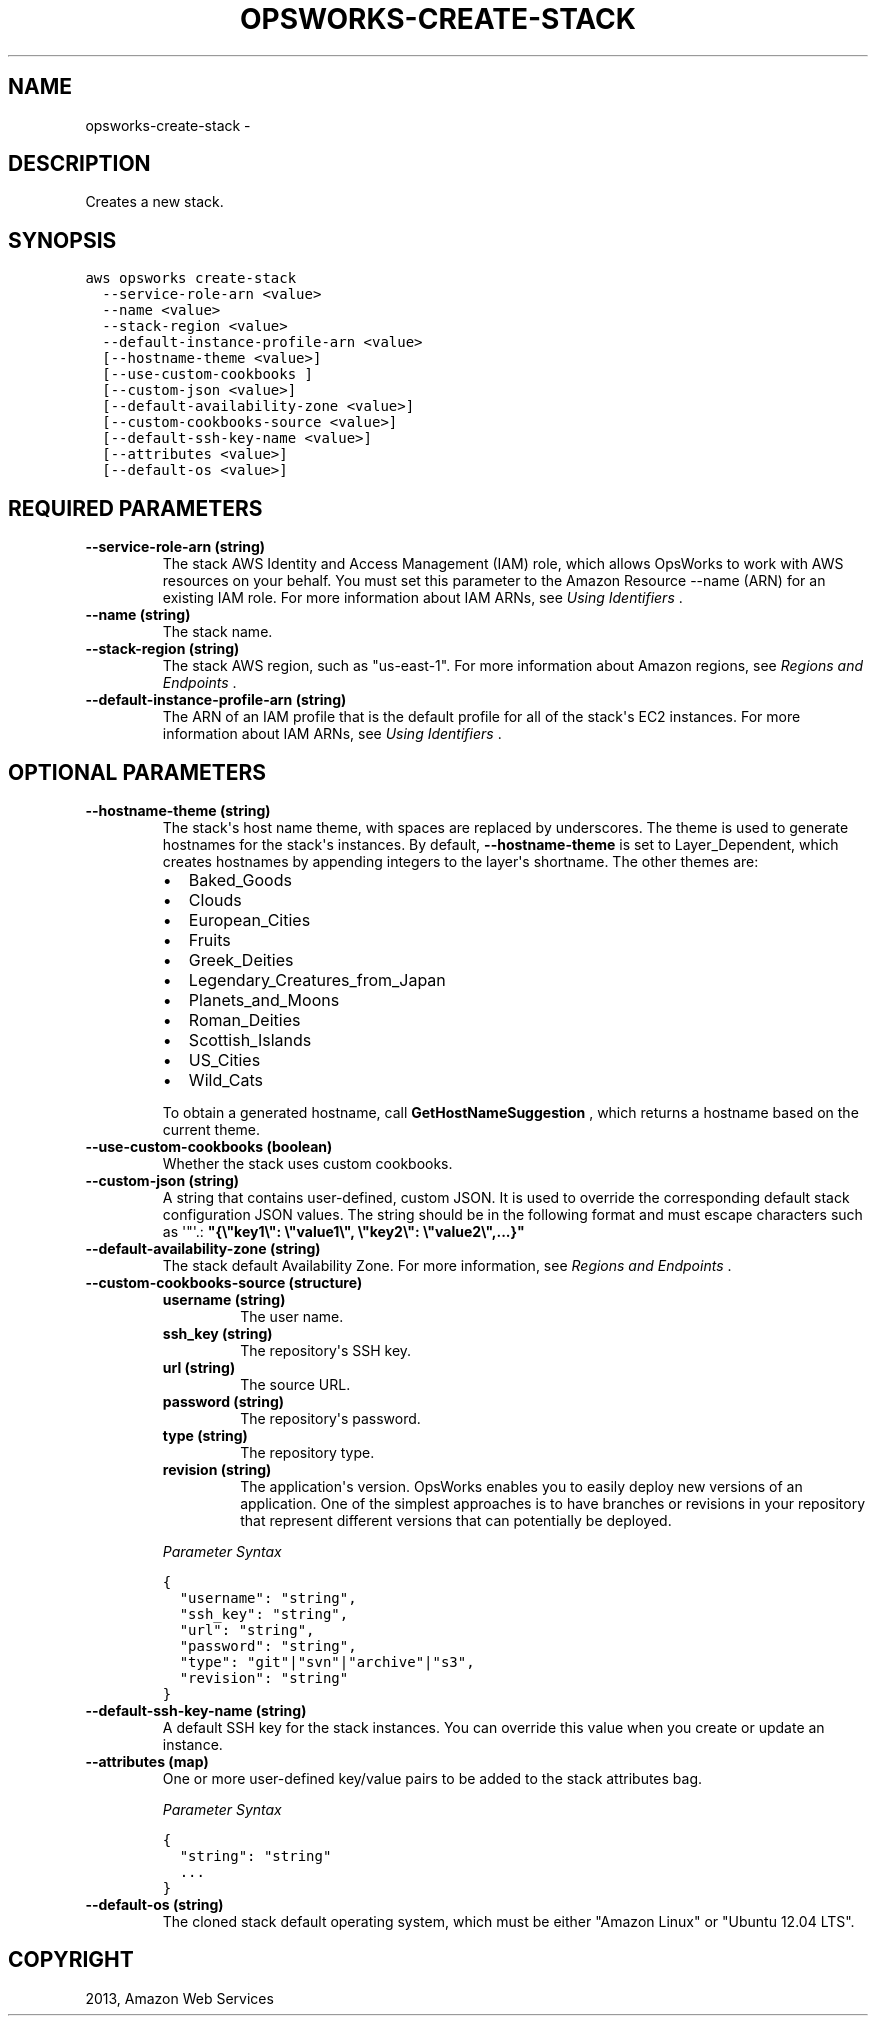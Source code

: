 .TH "OPSWORKS-CREATE-STACK" "1" "March 11, 2013" "0.8" "aws-cli"
.SH NAME
opsworks-create-stack \- 
.
.nr rst2man-indent-level 0
.
.de1 rstReportMargin
\\$1 \\n[an-margin]
level \\n[rst2man-indent-level]
level margin: \\n[rst2man-indent\\n[rst2man-indent-level]]
-
\\n[rst2man-indent0]
\\n[rst2man-indent1]
\\n[rst2man-indent2]
..
.de1 INDENT
.\" .rstReportMargin pre:
. RS \\$1
. nr rst2man-indent\\n[rst2man-indent-level] \\n[an-margin]
. nr rst2man-indent-level +1
.\" .rstReportMargin post:
..
.de UNINDENT
. RE
.\" indent \\n[an-margin]
.\" old: \\n[rst2man-indent\\n[rst2man-indent-level]]
.nr rst2man-indent-level -1
.\" new: \\n[rst2man-indent\\n[rst2man-indent-level]]
.in \\n[rst2man-indent\\n[rst2man-indent-level]]u
..
.\" Man page generated from reStructuredText.
.
.SH DESCRIPTION
.sp
Creates a new stack.
.SH SYNOPSIS
.sp
.nf
.ft C
aws opsworks create\-stack
  \-\-service\-role\-arn <value>
  \-\-name <value>
  \-\-stack\-region <value>
  \-\-default\-instance\-profile\-arn <value>
  [\-\-hostname\-theme <value>]
  [\-\-use\-custom\-cookbooks ]
  [\-\-custom\-json <value>]
  [\-\-default\-availability\-zone <value>]
  [\-\-custom\-cookbooks\-source <value>]
  [\-\-default\-ssh\-key\-name <value>]
  [\-\-attributes <value>]
  [\-\-default\-os <value>]
.ft P
.fi
.SH REQUIRED PARAMETERS
.INDENT 0.0
.TP
.B \fB\-\-service\-role\-arn\fP  (string)
The stack AWS Identity and Access Management (IAM) role, which allows OpsWorks
to work with AWS resources on your behalf. You must set this parameter to the
Amazon Resource \-\-name (ARN) for an existing IAM role. For more information
about IAM ARNs, see \fI\%Using Identifiers\fP .
.TP
.B \fB\-\-name\fP  (string)
The stack name.
.TP
.B \fB\-\-stack\-region\fP  (string)
The stack AWS region, such as "us\-east\-1". For more information about Amazon
regions, see \fI\%Regions and Endpoints\fP .
.TP
.B \fB\-\-default\-instance\-profile\-arn\fP  (string)
The ARN of an IAM profile that is the default profile for all of the stack\(aqs
EC2 instances. For more information about IAM ARNs, see \fI\%Using Identifiers\fP .
.UNINDENT
.SH OPTIONAL PARAMETERS
.INDENT 0.0
.TP
.B \fB\-\-hostname\-theme\fP  (string)
The stack\(aqs host name theme, with spaces are replaced by underscores. The
theme is used to generate hostnames for the stack\(aqs instances. By default,
\fB\-\-hostname\-theme\fP is set to Layer_Dependent, which creates hostnames by
appending integers to the layer\(aqs shortname. The other themes are:
.INDENT 7.0
.IP \(bu 2
Baked_Goods
.IP \(bu 2
Clouds
.IP \(bu 2
European_Cities
.IP \(bu 2
Fruits
.IP \(bu 2
Greek_Deities
.IP \(bu 2
Legendary_Creatures_from_Japan
.IP \(bu 2
Planets_and_Moons
.IP \(bu 2
Roman_Deities
.IP \(bu 2
Scottish_Islands
.IP \(bu 2
US_Cities
.IP \(bu 2
Wild_Cats
.UNINDENT
.sp
To obtain a generated hostname, call \fBGetHostNameSuggestion\fP , which returns
a hostname based on the current theme.
.TP
.B \fB\-\-use\-custom\-cookbooks\fP  (boolean)
Whether the stack uses custom cookbooks.
.TP
.B \fB\-\-custom\-json\fP  (string)
A string that contains user\-defined, custom JSON. It is used to override the
corresponding default stack configuration JSON values. The string should be in
the following format and must escape characters such as \(aq"\(aq.:
\fB"{\e"key1\e": \e"value1\e", \e"key2\e": \e"value2\e",...}"\fP
.TP
.B \fB\-\-default\-availability\-zone\fP  (string)
The stack default Availability Zone. For more information, see \fI\%Regions and
Endpoints\fP .
.TP
.B \fB\-\-custom\-cookbooks\-source\fP  (structure)
.INDENT 7.0
.TP
.B \fBusername\fP  (string)
The user name.
.TP
.B \fBssh_key\fP  (string)
The repository\(aqs SSH key.
.TP
.B \fBurl\fP  (string)
The source URL.
.TP
.B \fBpassword\fP  (string)
The repository\(aqs password.
.TP
.B \fBtype\fP  (string)
The repository type.
.TP
.B \fBrevision\fP  (string)
The application\(aqs version. OpsWorks enables you to easily deploy new
versions of an application. One of the simplest approaches is to have
branches or revisions in your repository that represent different versions
that can potentially be deployed.
.UNINDENT
.sp
\fIParameter Syntax\fP
.sp
.nf
.ft C
{
  "username": "string",
  "ssh_key": "string",
  "url": "string",
  "password": "string",
  "type": "git"|"svn"|"archive"|"s3",
  "revision": "string"
}
.ft P
.fi
.TP
.B \fB\-\-default\-ssh\-key\-name\fP  (string)
A default SSH key for the stack instances. You can override this value when
you create or update an instance.
.TP
.B \fB\-\-attributes\fP  (map)
One or more user\-defined key/value pairs to be added to the stack attributes
bag.
.sp
\fIParameter Syntax\fP
.sp
.nf
.ft C
{
  "string": "string"
  ...
}
.ft P
.fi
.TP
.B \fB\-\-default\-os\fP  (string)
The cloned stack default operating system, which must be either "Amazon Linux"
or "Ubuntu 12.04 LTS".
.UNINDENT
.SH COPYRIGHT
2013, Amazon Web Services
.\" Generated by docutils manpage writer.
.
